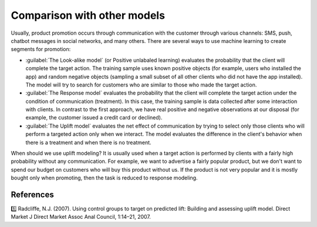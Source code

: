 .. meta::
    :description lang=en:
        Comparison Uplift models with other model, such as Look-alike models (Positive unlabaled learning) or
        Response models.


****************************
Comparison with other models
****************************

Usually, product promotion occurs through communication with the customer through various channels: SMS, push, chatbot messages in social networks, and many others.
There are several ways to use machine learning to create segments for promotion:

.. image:: ../../_static/images/user_guide/ug_comparison_with_other_models.png
    :alt: Comparison with other models

- :guilabel:`The Look-alike model` (or Positive unlabaled learning) evaluates the probability that the client will complete the target action. The training sample uses known positive objects (for example, users who installed the app) and random negative objects (sampling a small subset of all other clients who did not have the app installed). The model will try to search for customers who are similar to those who made the target action.
- :guilabel:`The Response model` evaluates the probability that the client will complete the target action under the condition of communication (treatment). In this case, the training sample is data collected after some interaction with clients. In contrast to the first approach, we have real positive and negative observations at our disposal (for example, the customer issued a credit card or declined).
- :guilabel:`The Uplift model` evaluates the net effect of communication by trying to select only those clients who will perform a targeted action only when we interact. The model evaluates the difference in the client's behavior when there is a treatment and when there is no treatment.

When should we use uplift modeling?
It is usually used when a target action is performed by clients with a fairly high probability without any communication.
For example, we want to advertise a fairly popular product, but we don't want to spend our budget on customers who will buy this product without us.
If the product is not very popular and it is mostly bought only when promoting, then the task is reduced to response modeling.

References
==========

1️⃣ Radcliffe, N.J. (2007). Using control groups to target on predicted lift: Building and assessing uplift model. Direct Market J Direct Market Assoc Anal Council, 1:14–21, 2007.